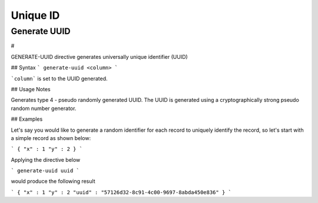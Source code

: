 .. meta::
    :author: Cask Data, Inc.
    :copyright: Copyright © 2017 Cask Data, Inc.
    :description: The CDAP User Guide

.. _user-guide-data-preparation-unique-id:

=========
Unique ID
=========

Generate UUID
=============

#


GENERATE-UUID directive generates universally unique identifier (UUID)

## Syntax
```
generate-uuid <column>
```

```column``` is set to the UUID generated.

## Usage Notes

Generates type 4 - pseudo randomly generated UUID. The UUID is generated using a cryptographically
strong pseudo random number generator.

## Examples

Let's say you would like to generate a random identifier for each record to uniquely identify the record, so let's
start with a simple record as shown below:

```
{
"x" : 1
"y" : 2
}
```

Applying the directive below

```
generate-uuid uuid
```

would produce the following result

```
{
"x" : 1
"y" : 2
"uuid" : "57126d32-8c91-4c00-9697-8abda450e836"
}
```
